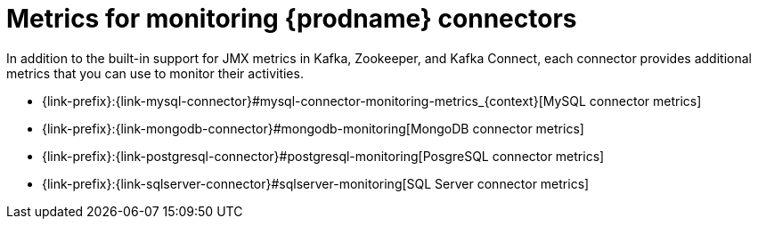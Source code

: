 
[id="metrics-monitoring-connectors"]
= Metrics for monitoring {prodname} connectors

In addition to the built-in support for JMX metrics in Kafka, Zookeeper, and Kafka Connect,
each connector provides additional metrics that you can use to monitor their activities.

* {link-prefix}:{link-mysql-connector}#mysql-connector-monitoring-metrics_{context}[MySQL connector metrics]
* {link-prefix}:{link-mongodb-connector}#mongodb-monitoring[MongoDB connector metrics]
* {link-prefix}:{link-postgresql-connector}#postgresql-monitoring[PosgreSQL connector metrics]
* {link-prefix}:{link-sqlserver-connector}#sqlserver-monitoring[SQL Server connector metrics]
ifdef::community[]
* {link-prefix}:{link-oracle-connector}#oracle-monitoring[Oracle connector metrics]
* {link-prefix}:{link-db2-connector}#db2-monitoring[Db2 connector metrics]
* {link-prefix}:{link-cassandra-connector}#cassandra-monitoring[Cassandra connector metrics]
endif::community[]
